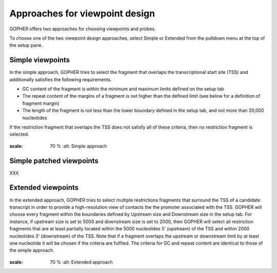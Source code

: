 Approaches for viewpoint design
===============================

GOPHER offers two approaches for choosing viewpoints and probes.

To choose one of the two viewpoint design approaches, select Simple or Extended from the pulldown menu at the top of the setup pane.

Simple viewpoints
~~~~~~~~~~~~~~~~~
In the simple approach, GOPHER tries to select the fragment that
overlaps the transcriptional start site (TSS) and additionally
satisfies the following requirements.

* GC content of the fragment is within the minimum and maximum limits defined on the setup tab
* The repeat content of the margins of a fragment is not higher than the defined limit (see below for a definition of fragment margin)
* The length of the fragment is not less than the lower boundary defined in the setup tab, and not more than 20,000 nucleotides


If the restriction fragment that overlaps the TSS does not satisfy all of these criteria, then no restriction fragment is selected.

 .. figure:: img/simple_approach.png
:scale: 70 %
   :alt: Simple approach

Simple patched viewpoints
~~~~~~~~~~~~~~~~~~~~~~~~~

XXX

Extended viewpoints
~~~~~~~~~~~~~~~~~~~

In the extended approach, GOPHER tries to select multiple restrictions fragments that surround the TSS of a candidate transcript in order to provide a high-resolution view of contacts the the promoter associated with the TSS.
GOPHER will choose every fragment within the boundaries defined by Upstream size and Downstream size in the setup tab. For instance, if upstream size is set to 5000 and downstream size is set to 2000, then GOPHER will select all restriction fragments that are at least partially located within the 5000 nucleotides 5' (upstream) of the TSS and within 2000 nucleotides 3' (downstream) of the TSS. Note that if a fragment overlaps the upstream or downstream limit by at least one nucleotide it will be chosen if the criteria are fulfiled. The criteria for GC and repeat content are identical to those of the simple approach.

 .. figure:: img/extended_approach.png
:scale: 70 %
   :alt: Extended approach
